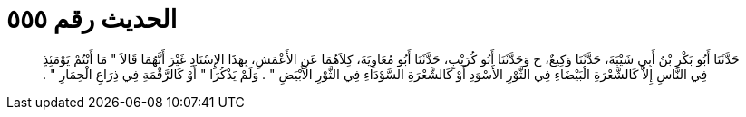 
= الحديث رقم ٥٥٥

[quote.hadith]
حَدَّثَنَا أَبُو بَكْرِ بْنُ أَبِي شَيْبَةَ، حَدَّثَنَا وَكِيعٌ، ح وَحَدَّثَنَا أَبُو كُرَيْبٍ، حَدَّثَنَا أَبُو مُعَاوِيَةَ، كِلاَهُمَا عَنِ الأَعْمَشِ، بِهَذَا الإِسْنَادِ غَيْرَ أَنَّهُمَا قَالاَ ‏"‏ مَا أَنْتُمْ يَوْمَئِذٍ فِي النَّاسِ إِلاَّ كَالشَّعْرَةِ الْبَيْضَاءِ فِي الثَّوْرِ الأَسْوَدِ أَوْ كَالشَّعْرَةِ السَّوْدَاءِ فِي الثَّوْرِ الأَبْيَضِ ‏"‏ ‏.‏ وَلَمْ يَذْكُرَا ‏"‏ أَوْ كَالرَّقْمَةِ فِي ذِرَاعِ الْحِمَارِ ‏"‏ ‏.‏